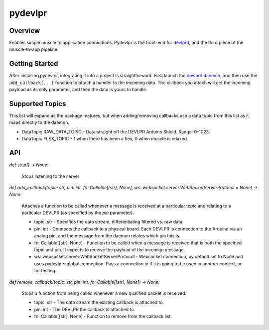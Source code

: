 ========
pydevlpr
========

Overview
========

Enables simple muscle to application connections. 
Pydevlpr is the front-end for `devlprd <https://github.com/FANTM/devlprd>`_, and the third piece of the muscle-to-app pipeline.

Getting Started
===============

After installing pydevlpr, integrating it into a project is straightforward.
First launch the `devlprd daemon <https://github.com/FANTM/devlprd>`_, and then use the ``add_callback(...)`` function to attach a handler to the incoming data.
The callback you attach will get the incoming payload as its only parameter, and then the data is yours to handle.

Supported Topics
================

This list will expand as the package matures, but when adding/removing callbacks use a data topic from this list as it maps directly to the daemon.

* DataTopic.RAW_DATA_TOPIC - Data straight off the DEVLPR Arduino Shield. Range: 0-1023.
* DataTopic.FLEX_TOPIC - 1 when there has been a flex, 0 when muscle is relaxed.

API
===

*def stop() -> None:*

    Stops listening to the server

*def add_callback(topic: str, pin: int, fn: Callable[[str], None], ws: websocket.server.WebSocketServerProtocol = None) -> None:*

    Attaches a function to be called whenever a message is received at a particular topic and relating to a particular DEVLPR (as specified by the *pin* parameter).

    - topic: str - Specifies the data stream, differentiating filtered vs. raw data.
    - pin: int - Connects the callback to a physical board. Each DEVLPR is connection to the Arduino via an analog pin, and the message from the daemon relates which pin this is.
    - fn: Callable[[str], None] - Function to be called when a message is received that is both the specified topic and pin. It expects to receive the payload of the incoming message.
    - ws: websocket.server.WebSocketServerProtocol - Websocket connection, by default set to None and uses pydevlprs global connection.
      Pass a connection in if it is going to be used in another context, or for testing.

*def remove_callback(topic: str, pin: int, fn: Callable[[str], None]) -> None:*

    Stops a function from being called whenever a new qualified packet is received.

    - topic: str - The data stream the existing callback is attached to.
    - pin: int - The DEVLPR the callback is attached to.
    - fn: Callable[[str], None] - Function to remove from the callback list.

